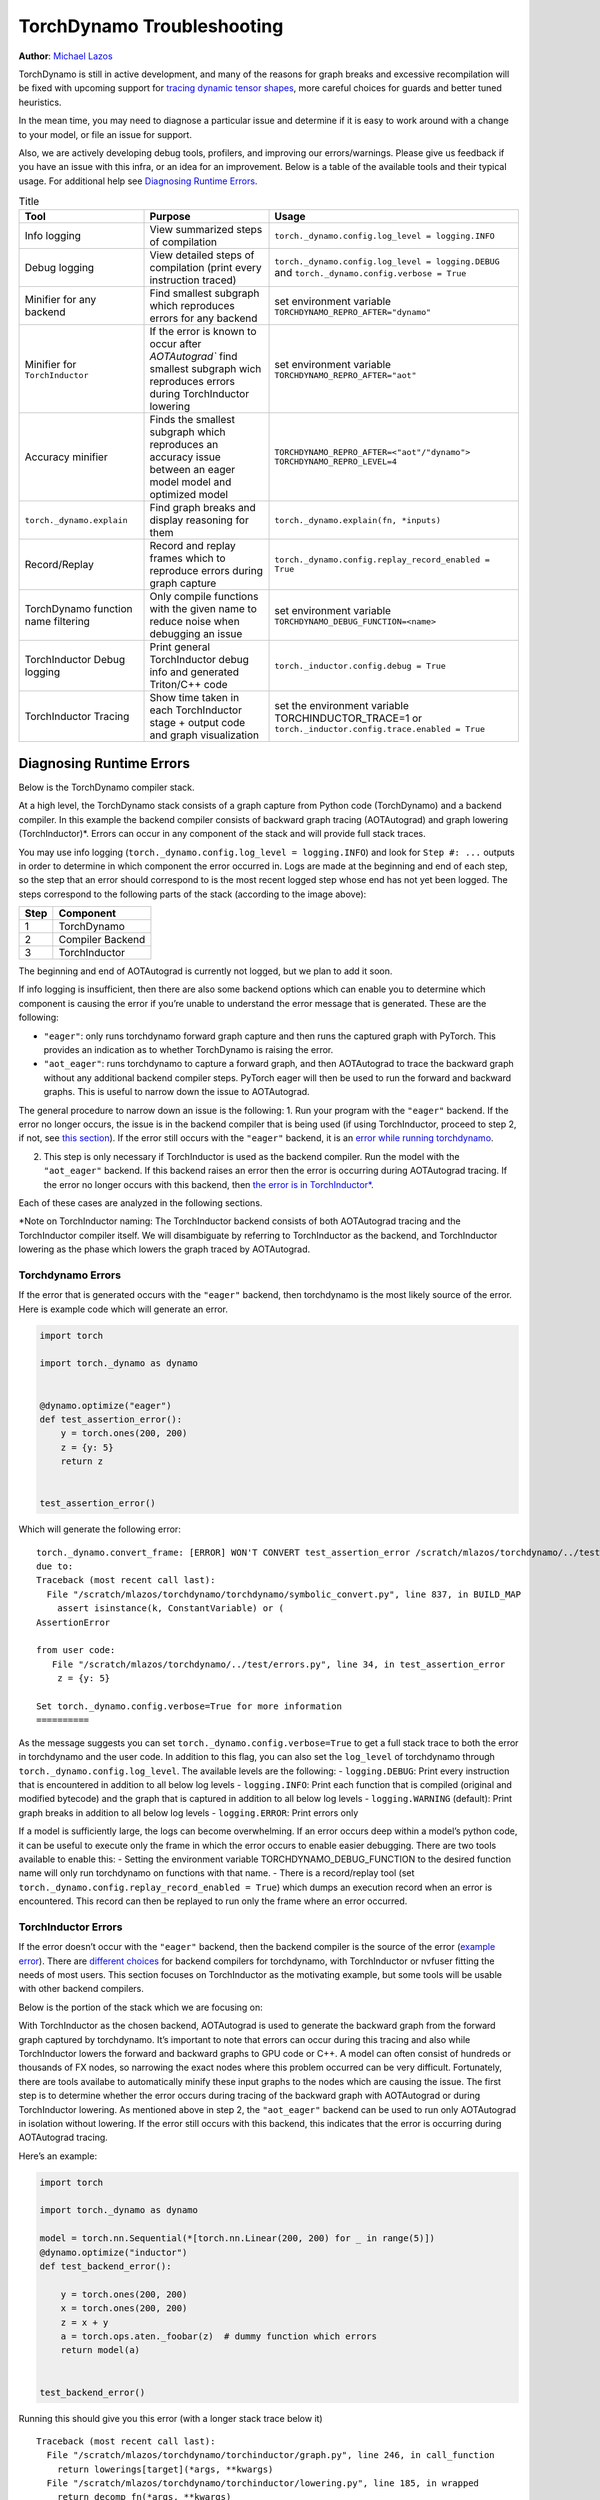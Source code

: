 TorchDynamo Troubleshooting
===========================

**Author**: `Michael Lazos <https://github.com/mlazos>`_

TorchDynamo is still in active development, and many of the reasons for
graph breaks and excessive recompilation will be fixed with upcoming
support for `tracing dynamic tensor
shapes <https://docs.google.com/document/d/1QJB-GOnbv-9PygGlOMXwiO9K6vVNm8sNg_olixJ9koc/edit?usp=sharing>`__,
more careful choices for guards and better tuned heuristics.

In the mean time, you may need to diagnose a particular issue and
determine if it is easy to work around with a change to your model, or
file an issue for support.

Also, we are actively developing debug tools, profilers, and improving our
errors/warnings. Please give us feedback if you have an issue with this
infra, or an idea for an improvement. Below is a table of the available
tools and their typical usage. For additional help see
`Diagnosing Runtime Errors <#diagnosing-runtime-errors>`__.

.. list-table:: Title
   :widths: 25 25 50
   :header-rows: 1

   * - Tool
     - Purpose
     - Usage
   * - Info logging
     - View summarized steps of compilation
     - ``torch._dynamo.config.log_level = logging.INFO``
   * - Debug logging
     - View detailed steps of compilation (print every instruction traced)
     - ``torch._dynamo.config.log_level = logging.DEBUG`` and
       ``torch._dynamo.config.verbose = True``
   * - Minifier for any backend
     - Find smallest subgraph which reproduces errors for any backend
     - set environment variable ``TORCHDYNAMO_REPRO_AFTER="dynamo"``
   * - Minifier for ``TorchInductor``
     - If the error is known to occur after `AOTAutograd`` find
       smallest subgraph wich reproduces errors during TorchInductor lowering
     - set environment variable ``TORCHDYNAMO_REPRO_AFTER="aot"``
   * - Accuracy minifier
     - Finds the smallest subgraph which reproduces an accuracy issue
       between an eager model model and optimized model
     - ``TORCHDYNAMO_REPRO_AFTER=<"aot"/"dynamo"> TORCHDYNAMO_REPRO_LEVEL=4``
   * - ``torch._dynamo.explain``
     - Find graph breaks and display reasoning for them
     - ``torch._dynamo.explain(fn, *inputs)``
   * - Record/Replay
     - Record and replay frames which to reproduce errors during graph capture
     - ``torch._dynamo.config.replay_record_enabled = True``
   * - TorchDynamo function name filtering
     - Only compile functions with the given name to reduce noise when
       debugging an issue
     - set environment variable ``TORCHDYNAMO_DEBUG_FUNCTION=<name>``
   * - TorchInductor Debug logging
     - Print general TorchInductor debug info and generated Triton/C++ code
     - ``torch._inductor.config.debug = True``
   * - TorchInductor Tracing
     - Show time taken in each TorchInductor stage + output code and graph
       visualization
     - set the environment variable TORCHINDUCTOR_TRACE=1 or
       ``torch._inductor.config.trace.enabled = True``

Diagnosing Runtime Errors
~~~~~~~~~~~~~~~~~~~~~~~~~

Below is the TorchDynamo compiler stack.

At a high level, the TorchDynamo stack consists of a graph capture from
Python code (TorchDynamo) and a backend compiler. In this example the
backend compiler consists of backward graph tracing (AOTAutograd) and
graph lowering (TorchInductor)*. Errors can occur in any component of
the stack and will provide full stack traces.

You may use info logging
(``torch._dynamo.config.log_level = logging.INFO``) and look for
``Step #: ...`` outputs in order to determine in which component the
error occurred in. Logs are made at the beginning and end of each step,
so the step that an error should correspond to is the most recent logged
step whose end has not yet been logged. The steps correspond to the
following parts of the stack (according to the image above):

==== ================
Step Component
==== ================
1    TorchDynamo
2    Compiler Backend
3    TorchInductor
==== ================

The beginning and end of AOTAutograd is currently not logged, but we
plan to add it soon.

If info logging is insufficient, then there are also some backend
options which can enable you to determine which component is causing the
error if you’re unable to understand the error message that is
generated. These are the following:

-  ``"eager"``: only runs torchdynamo forward graph capture and then
   runs the captured graph with PyTorch. This provides an indication as
   to whether TorchDynamo is raising the error.

-  ``"aot_eager"``: runs torchdynamo to capture a forward graph, and
   then AOTAutograd to trace the backward graph without any additional
   backend compiler steps. PyTorch eager will then be used to run the
   forward and backward graphs. This is useful to narrow down the issue
   to AOTAutograd.

The general procedure to narrow down an issue is the following: 1. Run
your program with the ``"eager"`` backend. If the error no longer
occurs, the issue is in the backend compiler that is being used (if
using TorchInductor, proceed to step 2, if not, see `this
section <#minifying-backend-compiler-errors>`__). If the error still
occurs with the ``"eager"`` backend, it is an `error while running
torchdynamo <#torchdynamo-errors>`__.

2. This step is only necessary if TorchInductor is used as the backend
   compiler. Run the model with the ``"aot_eager"`` backend. If this
   backend raises an error then the error is occurring during
   AOTAutograd tracing. If the error no longer occurs with this backend,
   then `the error is in
   TorchInductor\* <#minifying-torchinductor-errors>`__.

Each of these cases are analyzed in the following sections.

\*Note on TorchInductor naming: The TorchInductor backend consists of
both AOTAutograd tracing and the TorchInductor compiler itself. We will
disambiguate by referring to TorchInductor as the backend, and
TorchInductor lowering as the phase which lowers the graph traced by
AOTAutograd.

Torchdynamo Errors
------------------

If the error that is generated occurs with the ``"eager"`` backend, then
torchdynamo is the most likely source of the error. Here is example code
which will generate an error.

.. code:: py

   import torch

   import torch._dynamo as dynamo


   @dynamo.optimize("eager")
   def test_assertion_error():
       y = torch.ones(200, 200)
       z = {y: 5}
       return z


   test_assertion_error()

Which will generate the following error:

::

   torch._dynamo.convert_frame: [ERROR] WON'T CONVERT test_assertion_error /scratch/mlazos/torchdynamo/../test/errors.py line 26 
   due to: 
   Traceback (most recent call last):
     File "/scratch/mlazos/torchdynamo/torchdynamo/symbolic_convert.py", line 837, in BUILD_MAP
       assert isinstance(k, ConstantVariable) or (
   AssertionError

   from user code:
      File "/scratch/mlazos/torchdynamo/../test/errors.py", line 34, in test_assertion_error
       z = {y: 5}

   Set torch._dynamo.config.verbose=True for more information
   ==========

As the message suggests you can set
``torch._dynamo.config.verbose=True`` to get a full stack trace to both
the error in torchdynamo and the user code. In addition to this flag,
you can also set the ``log_level`` of torchdynamo through
``torch._dynamo.config.log_level``. The available levels are the
following: - ``logging.DEBUG``: Print every instruction that is
encountered in addition to all below log levels - ``logging.INFO``:
Print each function that is compiled (original and modified bytecode)
and the graph that is captured in addition to all below log levels -
``logging.WARNING`` (default): Print graph breaks in addition to all
below log levels - ``logging.ERROR``: Print errors only

If a model is sufficiently large, the logs can become overwhelming. If
an error occurs deep within a model’s python code, it can be useful to
execute only the frame in which the error occurs to enable easier
debugging. There are two tools available to enable this: - Setting the
environment variable TORCHDYNAMO_DEBUG_FUNCTION to the desired function
name will only run torchdynamo on functions with that name. - There is a
record/replay tool (set
``torch._dynamo.config.replay_record_enabled = True``) which dumps an
execution record when an error is encountered. This record can then be
replayed to run only the frame where an error occurred.

TorchInductor Errors
--------------------

If the error doesn’t occur with the ``"eager"`` backend, then the
backend compiler is the source of the error (`example
error <https://gist.github.com/mlazos/2f13681e3cc6c43b3911f336327032de%5D>`__).
There are `different
choices <https://github.com/pytorch/torchdynamo/blob/0b8aaf340dad4777a080ef24bf09623f1aa6f3dd/README.md#existing-backends>`__
for backend compilers for torchdynamo, with TorchInductor or nvfuser
fitting the needs of most users. This section focuses on TorchInductor
as the motivating example, but some tools will be usable with other
backend compilers.

Below is the portion of the stack which we are focusing on:

With TorchInductor as the chosen backend, AOTAutograd is used to
generate the backward graph from the forward graph captured by
torchdynamo. It’s important to note that errors can occur during this
tracing and also while TorchInductor lowers the forward and backward
graphs to GPU code or C++. A model can often consist of hundreds or
thousands of FX nodes, so narrowing the exact nodes where this problem
occurred can be very difficult. Fortunately, there are tools availabe to
automatically minify these input graphs to the nodes which are causing
the issue. The first step is to determine whether the error occurs
during tracing of the backward graph with AOTAutograd or during
TorchInductor lowering. As mentioned above in step 2, the
``"aot_eager"`` backend can be used to run only AOTAutograd in isolation
without lowering. If the error still occurs with this backend, this
indicates that the error is occurring during AOTAutograd tracing.

Here’s an example:

.. code:: py

   import torch

   import torch._dynamo as dynamo

   model = torch.nn.Sequential(*[torch.nn.Linear(200, 200) for _ in range(5)])
   @dynamo.optimize("inductor")
   def test_backend_error():

       y = torch.ones(200, 200)
       x = torch.ones(200, 200)
       z = x + y
       a = torch.ops.aten._foobar(z)  # dummy function which errors
       return model(a)


   test_backend_error()

Running this should give you this error (with a longer stack trace below
it)

::

   Traceback (most recent call last):
     File "/scratch/mlazos/torchdynamo/torchinductor/graph.py", line 246, in call_function
       return lowerings[target](*args, **kwargs)
     File "/scratch/mlazos/torchdynamo/torchinductor/lowering.py", line 185, in wrapped
       return decomp_fn(*args, **kwargs)
     File "/scratch/mlazos/torchdynamo/torchinductor/lowering.py", line 810, in _foobar
       assert False
   AssertionError
   ... 

`error with full stack
trace <https://gist.github.com/mlazos/d6947854aa56d686800259a164c62100>`__

If you then change ``@dynamo.optimize("inductor")`` to
``@dynamo.optimize("aot_eager")``, it will run without error, because
`the
issue <https://github.com/pytorch/torchdynamo/blob/d09e50fbee388d466b5252a63045643166006f77/torchinductor/lowering.py#:~:text=%23%20This%20shouldn%27t%20be,assert%20False>`__
is in the TorchInductor lowering process, not in AOTAutograd.

Minifying TorchInductor Errors
------------------------------

From here, let’s run the minifier to get a minimal repro. Setting the
environment variable TORCHDYNAMO_REPRO_AFTER=“aot” (or setting
``torch._dynamo.config.repro_after="aot"`` directly) will generate a
python program which reduces the graph produced by AOTAutograd to the
smallest subgraph which reproduces the error. (See below for an example
where we minify the graph produced by torchdynamo) Running the program
with this environment variable should show nearly `identical
output <https://gist.github.com/mlazos/0458ab828aa403c779fe73c012aa5982>`__,
with an additional line indicating where ``minifier_launcher.py`` has
been written to. The output directory is configurable by setting
``torch._dynamo.config.base_dir`` to a valid directory name. The final
step is to run the minifier and check that it runs successfully. A
successful run looks like
`this <https://gist.github.com/mlazos/e6ea41ccce68a7b1b8a7a09acb1b206a>`__.
If the minifier runs successfully, it generates runnable python code
which reproduces the exact error. For our example this is the following
code:

.. code:: py

   import torch
   from torch import tensor, device
   import torch.fx as fx
   from torch._dynamo.testing import rand_strided
   from math import inf
   from torch.fx.experimental.proxy_tensor import make_fx

   # torch version: 1.13.0a0+gitfddfc44
   # torch cuda version: 11.6
   # torch git version: fddfc4488afb207971c54ad4bf58130fdc8a4dc5


   # CUDA Info: 
   # nvcc: NVIDIA (R) Cuda compiler driver 
   # Copyright (c) 2005-2022 NVIDIA Corporation 
   # Built on Thu_Feb_10_18:23:41_PST_2022 
   # Cuda compilation tools, release 11.6, V11.6.112 
   # Build cuda_11.6.r11.6/compiler.30978841_0 

   # GPU Hardware Info: 
   # NVIDIA A100-SXM4-40GB : 8 


   from torch.nn import *
   class Repro(torch.nn.Module):
       def __init__(self):
           super().__init__()



       def forward(self, add):
           _foobar = torch.ops.aten._foobar.default(add);  add = None
           return (_foobar,)

   args = [((200, 200), (200, 1), torch.float32, 'cpu')]
   args = [rand_strided(shape, stride, dtype, device) for shape, stride, dtype, device in args]
   mod = make_fx(Repro())(*args)
   from torch._inductor.compile_fx import compile_fx_inner

   compiled = compile_fx_inner(mod, args)
   compiled(*args)

The ``forward`` method of the ``Repro`` module contains the exact op
which causes the issue. When filing an issue, please include any
minified repros to aid in debugging.

Minifying Backend Compiler Errors
---------------------------------

With backend compilers other than TorchInductor the process for finding
the subgraph causing the error is nearly identical to the procedure in
`errors in TorchInductor <#torchinductor-errors>`__ with one important
caveat. Namely, that the minifier will now be run on the graph that is
traced by TorchDynamo, not the output graph of AOTAutograd. Let’s walk
through an example.

.. code:: py

   import torch

   import torch._dynamo as dynamo

   model = torch.nn.Sequential(*[torch.nn.Linear(200, 200) for _ in range(5)])
   # toy compiler which fails if graph contains relu
   def toy_compiler(gm: torch.fx.GraphModule, _):
       for node in gm.graph.nodes:
           if node.target == torch.relu:
               assert False

       return gm


   @dynamo.optimize(toy_compiler)
   def test_backend_error():
       y = torch.ones(200, 200)
       x = torch.ones(200, 200)
       z = x + y
       a = torch.relu(z)
       return model(a)


   test_backend_error()

In order to run the code after TorchDynamo has traced the forward graph,
the TORCHDYNAMO_REPRO_AFTER enviornment variable can be used. Running
this program with TORCHDYNAMO_REPRO_AFTER=“dynamo” (or
``torch._dynamo.config.repro_after="dynamo"``) should produce `this
output <https://gist.github.com/mlazos/244e3d5b53667e44078e194762c0c92b>`__\ and
the following code in ``{torch._dynamo.config.base_dir}/repro.py``.
Note: the other option for TORCHDYNAMO_REPRO_AFTER are ``"aot"``, which
will run the minifier after the backward graph has been generated.

.. code:: py

   import torch
   import torch._dynamo as dynamo
   from torch import tensor, device
   import torch.fx as fx
   from torch._dynamo.testing import rand_strided
   from math import inf
   from torch._dynamo.debug_utils import run_fwd_maybe_bwd


   from torch.nn import *
   class Repro(torch.nn.Module):
       def __init__(self):
           super().__init__()



       def forward(self, add):
           relu = torch.relu(add);  add = None
           return (relu,)


   mod = Repro().cuda()
   opt_mod = dynamo.optimize("None")(mod)


   args = [((200, 200), (200, 1), torch.float32, 'cpu', False)]
   args = [rand_strided(sh, st, dt, dev).requires_grad_(rg) for (sh, st, dt, dev, rg) in args]


   with torch.cuda.amp.autocast(enabled=False):
       ref = run_fwd_maybe_bwd(mod, args)
       res = run_fwd_maybe_bwd(opt_mod, args)

The minifier successfully reduced the graph to the op that raises the
error in ``toy_compiler``. The other difference from the procedure in
`TorhInductor Errors <#torchinductor-errors>`__ is that the minifier is
automatically run after encountering a backend compiler error. After a
successful run, the minifier writes ``repro.py`` to
``torch._dynamo.config.base_dir``.

Performance Profiling
~~~~~~~~~~~~~~~~~~~~~

Accessing TorchDynamo Profiler
------------------------------

TorchDynamo has a builtin stats function for collecting and displaying
the time spent in each compilation phase. These stats can be accessed by
calling ``torch._dynamo.utils.compile_times()`` after executing
Torch._Dynamo. By default, this returns a string representation of the
compile times spent in each TorchDynamo function by name.

TorchInductor Debug Tracing
---------------------------

TorchInductor has a builtin stats and trace function for displaying time
spent in each compilation phase, output code, output graph visualization
and IR dump. This is a debugging tool designed to make it easier to
debug/understand the internals of TorchInductor.

Setting the environment variable ``TORCHINDUCTOR_TRACE=1`` will cause a
debug trace directory to be created and printed:

::

   $ env TORCHINDUCTOR_TRACE=1 python repro.py
   torch._inductor.debug: [WARNING] model_forward_0 debug trace: /tmp/torchinductor_jansel/rh/crhwqgmbqtchqt3v3wdeeszjb352m4vbjbvdovaaeqpzi7tdjxqr.debug

Here is an `example debug directory
output <https://gist.github.com/jansel/f4af078791ad681a0d4094adeb844396>`__
for the test program:

::

   torch.nn.Sequential(
           torch.nn.Linear(10, 10),
           torch.nn.LayerNorm(10),
           torch.nn.ReLU(),
       )

Note each file in that debug trace can be enabled/disabled via
``torch._inductor.config.trace.*``. The profile and the diagram are both
disabled by default since they are expensive to generate.

A single node in this new debug format looks like:

::

   buf1: SchedulerNode(ComputedBuffer)
   buf1.writes = 
       {   MemoryDep(name='buf1', index=0, size=()),
           MemoryDep(name='buf1', index=0, size=(s0,))}
   buf1.unmet_dependencies = {MemoryDep(name='buf0', index=c0, size=(s0,))}
   buf1.met_dependencies = {MemoryDep(name='primals_2', index=c0, size=(s0,))}
   buf1.group.device = cuda:0
   buf1.group.iteration = (1, s0)
   buf1.sizes = ([], [s0])
   class buf1_loop_body:
       var_ranges = {z0: s0}
       index0 = z0
       index1 = 0
       def body(self, ops):
           get_index = self.get_index('index0')
           load = ops.load('buf0', get_index, False)
           get_index_1 = self.get_index('index0')
           load_1 = ops.load('primals_2', get_index_1, False)
           add = ops.add(load, load_1)
           get_index_2 = self.get_index('index1')
           reduction = ops.reduction('buf1', torch.float32, torch.float32, 'sum', get_index_2, add)
           return reduction

See the `example debug directory
output <https://gist.github.com/jansel/f4af078791ad681a0d4094adeb844396>`__
for more examples.

Memory Profiling
----------------

TBD

Graph Breaks
------------

Given a program like this:

.. code-block:: python
   
   @dynamo.optimize(...)
   def some_fun(x):
       ...
   some_fun(x)
   ...

TorchDynamo will attempt to compile all of the torch/tensor operations
within some_fun into a single FX graph, but it may fail to capture
everything into one graph.

Some graph break reasons are insurmountable to TorchDynamo, and can’t be
easily fixed. - calling into a C extension other than torch is invisible
to torchdynamo, and could do arbitrary things without TorchDynamo being
able to introduce necessary `guards <./GuardsOverviewPt1.md>`__ to
ensure that the compiled program would be safe to reuse. Graph breaks
can hinder performance if the resulting fragments are small. To maximize
performance, it’s important to have as few graph breaks as possible.

Identifying the cause of a graph break
~~~~~~~~~~~~~~~~~~~~~~~~~~~~~~~~~~~~~~

To identify all graph breaks in a program and the associated reasons for
the breaks, ``torch._dynamo.explain`` can be used. This tool runs
TorchDynamo on the supplied function and aggregates the graph breaks
that are encountered. Here is an example usage:

.. code-block:: python

   import torch
   import torch._dynamo as dynamo
   def toy_example(a, b):
       x = a / (torch.abs(a) + 1)
       print("woo")
       if b.sum() < 0:
           b = b * -1
       return x * b
   explanation, out_guards, graphs, ops_per_graph = dynamo.explain(toy_example, torch.randn(10), torch.randn(10))
   print(explanation)
   """
   Dynamo produced 3 graphs, with 2 graph break and 6 ops. 
    Break reasons: 
   1. call_function BuiltinVariable(print) [ConstantVariable(str)] {} 
      File "t2.py", line 16, in toy_example
       print("woo")
    
   2. generic_jump 
      File "t2.py", line 17, in toy_example
       if b.sum() < 0:
    """

Note on other outputs: - ``out_guards`` - a list of lists where each
sublist contains the guards that must pass to ensure the traced graphs
are valid - ``graphs`` - a list of graph modules which were successfully
traced - ``ops_per_graph`` - a list of lists where each sublist contains
the ops thatare run in the graph

To throw an error on the first graph break encountered, ``nopython``
mode can be used. This disables TorchDynamo’s python fallback, and only
succeeds if the entire program is convertible to a single graph. Example
usage:

.. code-block:: python

   @dynamo.optimize(<compiler>, nopython=True)
   def toy_example(a, b):
      ...

Excessive Recompilation
-----------------------

When TorchDynamo compiles a function (or part of one), it makes certain
assumptions about locals and globals in order to allow compiler
optimizations, and expresses these assumptions as guards that check
particular values at runtime. If any of these guards fail, Dynamo will
recompile that function (or part) up to
``torch._dynamo.config.cache_size_limit`` times. If your program is
hitting the cache limit, you will first need to determine which guard is
failing and what part of your program is triggering it.

The `recompilation profiler <#recompilation-profiler>`__ automates the
process of setting TorchDynamo’s cache limit to 1 and running your
program under an observation-only ‘compiler’ that records the causes of
any guard failures. You should be sure to run your program for at least
as long (as many iterations) as you were running when you ran into
trouble, and the profiler will accumulate statistics over this duration.

If your program exhibits a bounded amount of dynamism, you may be able
to tune the TorchDynamo cache limit to allow for each variation to be
compiled and cached, but if the cache limit is too high you may find the
cost of recompilation outweighs any optimization benefits.

::

   torch._dynamo.config.cache_size_limit = <your desired cache limit>

Torchdynamo plans to support many common cases of dynamic tensor shapes,
such as varying batch size or sequence length. It does not plan to
support rank-dynamism. In the mean time, setting a specific cache limit
can be used in coordination with bucketing techniques to achieve an
acceptable number of recompilations for some dynamic models.

.. code-block:: python

   prof = dynamo.utils.CompilationProfiler()
   @dynamo.optimize(prof)
   def my_model():
       ...
   my_model()
   print(prof.report())

Accuracy Debugging
~~~~~~~~~~~~~~~~~~

Accuracy issues can also be minified if you set the environment variable
``TORCHDYNAMO_REPRO_LEVEL=4``, it operates with a similar git bisect
model and a full repro might be something like
``TORCHDYNAMO_REPRO_AFTER="aot" TORCHDYNAMO_REPRO_LEVEL=4`` the reason
we need this is downstream compilers will codegen code whether it’s
Triton code or the C++ backend, the numerics from those downstream
compilers can be different in subtle ways yet have dramatic impact on
your training stability. So the accuracy debugger is very useful for us
to detect bugs in our codegen or with a backend compiler.

File an Issue
~~~~~~~~~~~~~

You should feel encouraged to `file a github
issue <https://github.com/pytorch/torchdynamo/issues>`__ and expect a
timely response.

Before filing an issue, read over the `README <../README.md>`__,
`TROUBLESHOOTING <./TROUBLESHOOTING.md>`__, and search for similar
issues.

When filing an issue, please include - your
OS/python/pytorch/CUDA/triton info by running:

.. code-block:: sh

   python tools/verify_install.py

-  A minimal repro script if possible, which can be generated by running
   Minifier
-  A description of the error
-  the expected behavior
-  A log (set ``torch._dynamo.config.log_file`` to a valid file name to
   dump the logs to a file and
   ``torch._dynamo.config.log_level = logging.DEBUG`` and
   ``torch._dynamo.config.verbose = True``)
